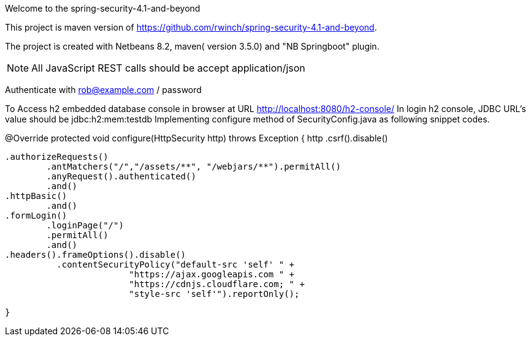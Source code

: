 Welcome to the spring-security-4.1-and-beyond 

This project is maven version of https://github.com/rwinch/spring-security-4.1-and-beyond.

The project is created with Netbeans 8.2, maven( version 3.5.0) and "NB Springboot" plugin.


NOTE: All JavaScript REST calls should be accept application/json

Authenticate with rob@example.com / password


To Access h2 embedded database console in browser at URL http://localhost:8080/h2-console/
In login h2 console,  JDBC URL's value should be  jdbc:h2:mem:testdb
Implementing configure method of SecurityConfig.java as following snippet codes.

@Override
	protected void configure(HttpSecurity http) throws Exception {
		http
		        .csrf().disable()
                     
			.authorizeRequests()
				.antMatchers("/","/assets/**", "/webjars/**").permitAll()
				.anyRequest().authenticated()
				.and()
			.httpBasic()
				.and()
			.formLogin()
				.loginPage("/")
				.permitAll()
				.and()
			.headers().frameOptions().disable()
				  .contentSecurityPolicy("default-src 'self' " +
						"https://ajax.googleapis.com " +
						"https://cdnjs.cloudflare.com; " +
						"style-src 'self'").reportOnly();
                                
	}
	
